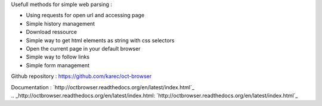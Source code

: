 Usefull methods for simple web parsing :

* Using requests for open url and accessing page
* Simple history management
* Download ressource
* Simple way to get html elements as string with css selectors
* Open the current page in your default browser
* Simple way to follow links
* Simple form management

Github repository : `https://github.com/karec/oct-browser`_

.. _https://github.com/karec/oct-browser: https://github.com/karec/oct-browser

Documentation : `http://octbrowser.readthedocs.org/en/latest/index.html`_

.. _http://octbrowser.readthedocs.org/en/latest/index.html: `http://octbrowser.readthedocs.org/en/latest/index.html`_

